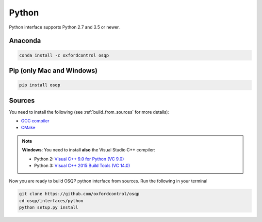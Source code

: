 Python
======

Python interface supports Python 2.7 and 3.5 or newer.

Anaconda
--------

.. code:: bash

   conda install -c oxfordcontrol osqp


Pip (only Mac and Windows)
--------------------------

.. code:: bash

   pip install osqp


Sources
---------
You need to install the following (see :ref:`build_from_sources` for more details):

- `GCC compiler <https://gcc.gnu.org/>`_
- `CMake <https://cmake.org/>`_

.. note::

   **Windows**: You need to install **also** the Visual Studio C++ compiler:

   * Python 2: `Visual C++ 9.0 for Python (VC 9.0) <https://www.microsoft.com/en-us/download/details.aspx?id=44266>`_

   * Python 3: `Visual C++ 2015 Build Tools (VC 14.0) <http://landinghub.visualstudio.com/visual-cpp-build-tools>`_


Now you are ready to build OSQP python interface from sources. Run the following in your terminal

.. code:: bash

   git clone https://github.com/oxfordcontrol/osqp
   cd osqp/interfaces/python
   python setup.py install
